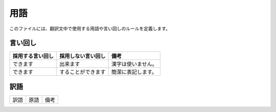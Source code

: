 ======
 用語
======

このファイルには、翻訳文中で使用する用語や言い回しのルールを定義します。

言い回し
========

.. １コンテンツごとに空行を1行ずつ挟んで記述します。

============================  ============================  ============================
採用する言い回し              採用しない言い回し            備考
============================  ============================  ============================
できます                      出来ます                      漢字は使いません。

できます                      することができます            簡潔に表記します。


============================  ============================  ============================


訳語
====

.. １コンテンツごとに空行を１行挟んで記述します。

============================  ============================  ============================
訳語                          原語                          備考
============================  ============================  ============================

============================  ============================  ============================

